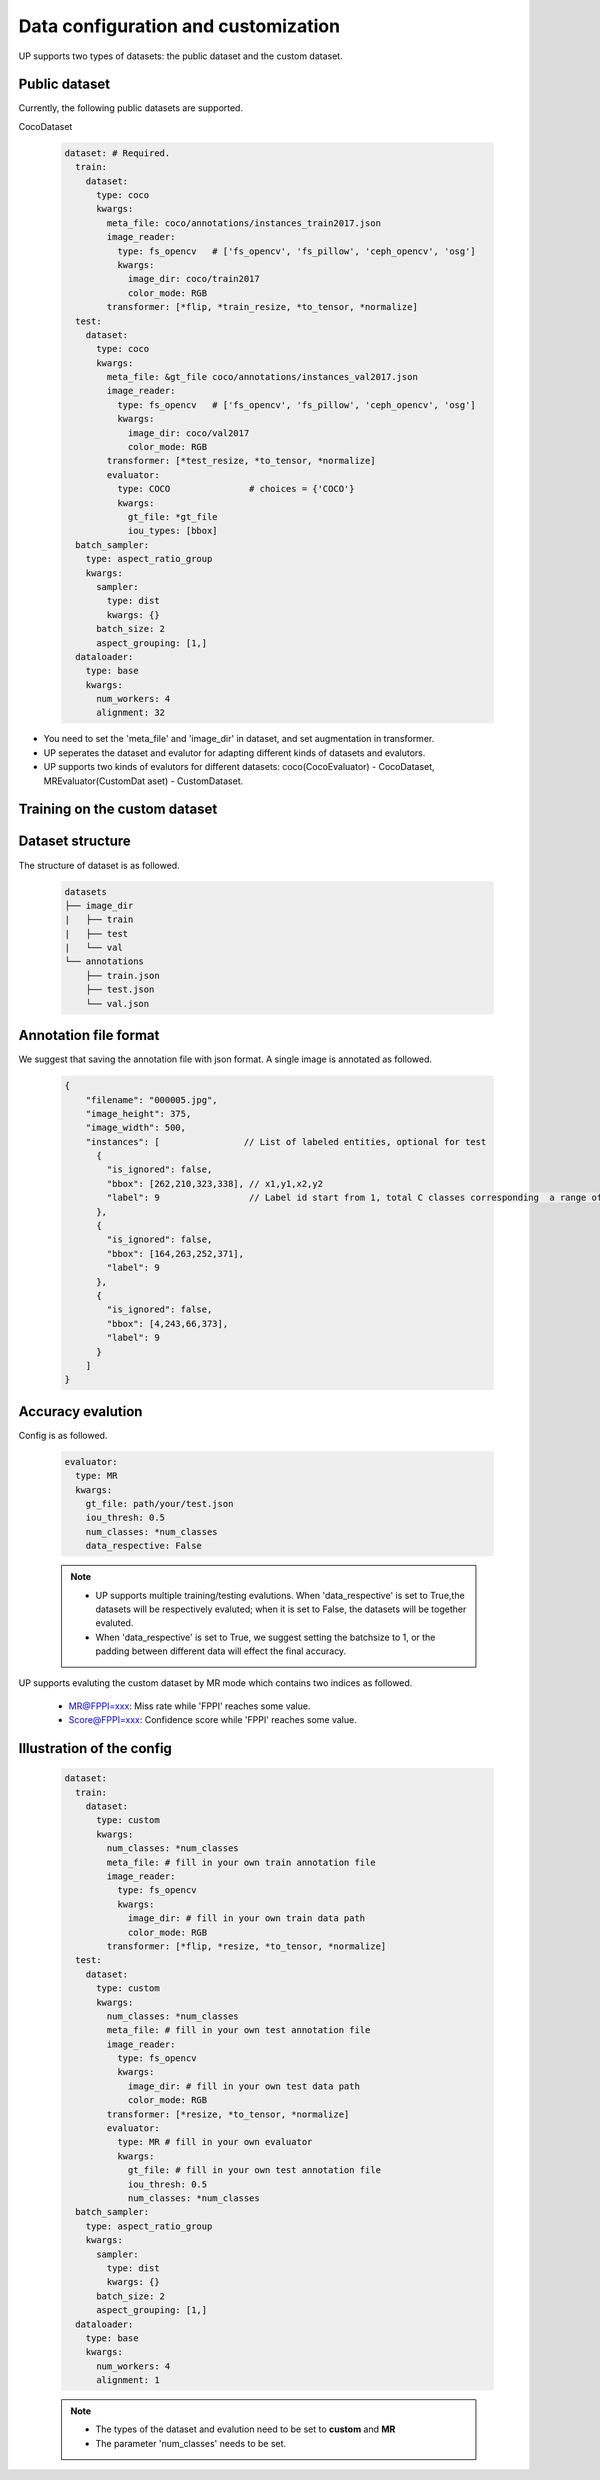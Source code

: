 Data configuration and customization
====================================

UP supports two types of datasets: the public dataset and the custom dataset.

Public dataset
--------------

Currently, the following public datasets are supported.

CocoDataset

  .. code-block:: yaml

    dataset: # Required.
      train:
        dataset:
          type: coco
          kwargs:
            meta_file: coco/annotations/instances_train2017.json
            image_reader:
              type: fs_opencv   # ['fs_opencv', 'fs_pillow', 'ceph_opencv', 'osg']
              kwargs:
                image_dir: coco/train2017
                color_mode: RGB
            transformer: [*flip, *train_resize, *to_tensor, *normalize]
      test:
        dataset:
          type: coco
          kwargs:
            meta_file: &gt_file coco/annotations/instances_val2017.json
            image_reader:
              type: fs_opencv   # ['fs_opencv', 'fs_pillow', 'ceph_opencv', 'osg']
              kwargs:
                image_dir: coco/val2017
                color_mode: RGB
            transformer: [*test_resize, *to_tensor, *normalize]
            evaluator:
              type: COCO               # choices = {'COCO'}
              kwargs:
                gt_file: *gt_file
                iou_types: [bbox]
      batch_sampler:
        type: aspect_ratio_group
        kwargs:
          sampler:
            type: dist
            kwargs: {}
          batch_size: 2
          aspect_grouping: [1,]
      dataloader:
        type: base
        kwargs:
          num_workers: 4
          alignment: 32

* You need to set the 'meta_file' and 'image_dir' in dataset, and set augmentation in transformer.
* UP seperates the dataset and evalutor for adapting different kinds of datasets and evalutors.
* UP supports two kinds of evalutors for different datasets: coco(CocoEvaluator) - CocoDataset, MREvaluator(CustomDat    aset) - CustomDataset.

Training on the custom dataset
------------------------------


Dataset structure
-----------------

The structure of dataset is as followed.

  .. code-block:: bash

    datasets 
    ├── image_dir 
    |   ├── train 
    |   ├── test 
    |   └── val 
    └── annotations     
        ├── train.json     
        ├── test.json     
        └── val.json

Annotation file format
----------------------

We suggest that saving the annotation file with json format. 
A single image is annotated as followed.

  .. code-block:: yaml

    {
        "filename": "000005.jpg",
        "image_height": 375,
        "image_width": 500,
        "instances": [                // List of labeled entities, optional for test
          {
            "is_ignored": false,
            "bbox": [262,210,323,338], // x1,y1,x2,y2
            "label": 9                 // Label id start from 1, total C classes corresponding  a range of [1, 2, ..., C]
          },
          {
            "is_ignored": false,
            "bbox": [164,263,252,371],
            "label": 9
          },
          {
            "is_ignored": false,
            "bbox": [4,243,66,373],
            "label": 9
          }    
        ]
    }

Accuracy evalution
------------------

Config is as followed.

  .. code-block:: yaml

    evaluator:
      type: MR
      kwargs:
        gt_file: path/your/test.json
        iou_thresh: 0.5
        num_classes: *num_classes
        data_respective: False

  .. note::

    * UP supports multiple training/testing evalutions. When 'data_respective' is set to True,the datasets will be respectively evaluted; when it is set to False, the datasets will be together evaluted.
    * When 'data_respective' is set to True, we suggest setting the batchsize to 1, or the padding between different data will effect the final accuracy.

UP supports evaluting the custom dataset by MR mode which contains two indices as followed.

  * MR@FPPI=xxx: Miss rate while 'FPPI' reaches some value.
  * Score@FPPI=xxx: Confidence score while 'FPPI' reaches some value.

Illustration of the config
--------------------------

  .. code-block:: yaml

    dataset:
      train:
        dataset:
          type: custom
          kwargs:
            num_classes: *num_classes
            meta_file: # fill in your own train annotation file
            image_reader:
              type: fs_opencv
              kwargs:
                image_dir: # fill in your own train data path
                color_mode: RGB
            transformer: [*flip, *resize, *to_tensor, *normalize]
      test:
        dataset:
          type: custom
          kwargs:
            num_classes: *num_classes
            meta_file: # fill in your own test annotation file 
            image_reader:
              type: fs_opencv
              kwargs:
                image_dir: # fill in your own test data path  
                color_mode: RGB
            transformer: [*resize, *to_tensor, *normalize]
            evaluator:
              type: MR # fill in your own evaluator
              kwargs:
                gt_file: # fill in your own test annotation file
                iou_thresh: 0.5
                num_classes: *num_classes
      batch_sampler:
        type: aspect_ratio_group
        kwargs:
          sampler:
            type: dist
            kwargs: {}
          batch_size: 2
          aspect_grouping: [1,]
      dataloader:
        type: base
        kwargs:
          num_workers: 4
          alignment: 1

  .. note::

    * The types of the dataset and evalution need to be set to **custom** and **MR**
    * The parameter 'num_classes' needs to be set.
